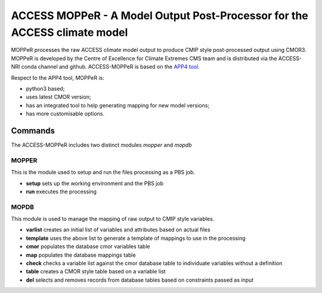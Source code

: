 ACCESS MOPPeR - A Model Output Post-Processor for the ACCESS climate model
===============================================


MOPPeR processes the raw ACCESS climate model output to produce CMIP style post-processed output using CMOR3.
MOPPeR is developed by the Centre of Excellence for Climate Extremes CMS team and is distributed via the ACCESS-NRI conda channel and github.
ACCESS-MOPPeR is based on the `APP4 tool <https://zenodo.org/records/7703469>`_.

Respect to the APP4 tool, MOPPeR is:

- python3 based;
- uses latest CMOR version;
- has an integrated tool to help generating mapping for new model versions;
- has more customisable options.

Commands
********

The ACCESS-MOPPeR includes two distinct modules `mopper` and `mopdb`

MOPPER
------ 

This is the module used to setup and run the files processing as a PBS job.

- **setup**  sets up the working environment and the PBS job
- **run**    executes the processing

MOPDB
-----

This module is used to manage the mapping of raw output to CMIP style variables.

- **varlist**  creates an initial list of variables and attributes based on actual files
- **template** uses the above list to generate a template of mappings to use in the processing
- **cmor**     populates the database cmor variables table
- **map**      populates the database mappings table
- **check**    checks a variable list against the cmor database table to individuate variables without a definition
- **table**    creates a CMOR style table based on a variable list
- **del**      selects and removes records from database tables based on constraints passed as input 



